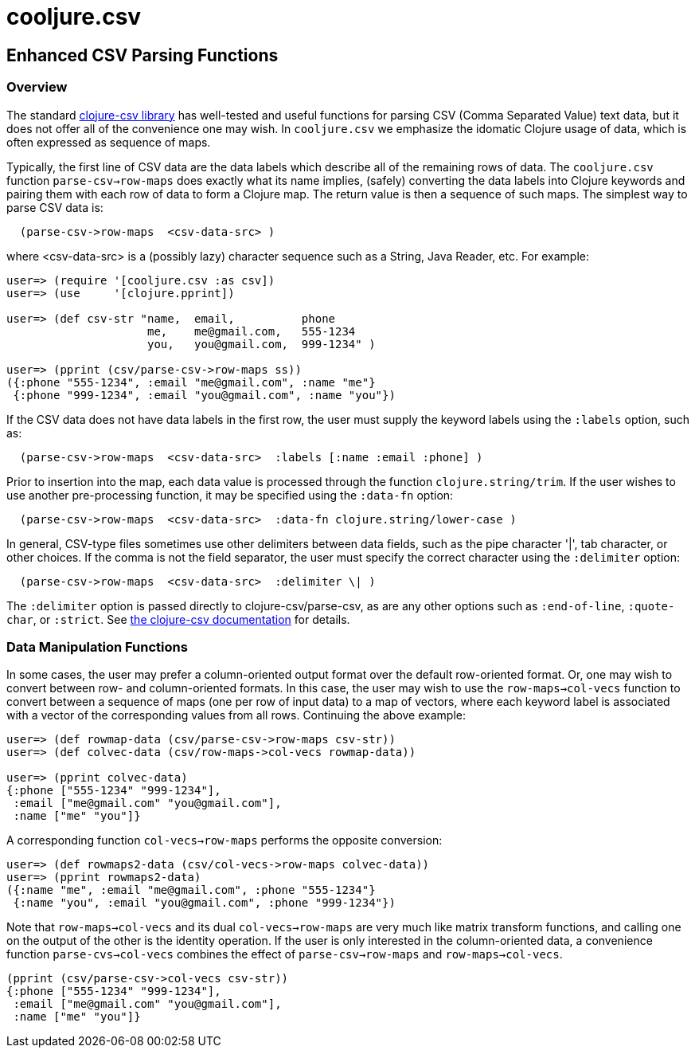 = cooljure.csv

== Enhanced CSV Parsing Functions

=== Overview

The standard link:http://github.com/davidsantiago/clojure-csv[clojure-csv library] has well-tested and useful functions for parsing 
CSV (Comma Separated Value) text data, but it does not offer all of the convenience one
may wish. In `cooljure.csv` we emphasize the idomatic Clojure usage of data, which is
often expressed as sequence of maps.

Typically, the first line of CSV data are the data labels which describe all of the
remaining rows of data.  The `cooljure.csv` function `parse-csv->row-maps` does exactly
what its name implies, (safely) converting the data labels into Clojure keywords and 
pairing them with each row of data to form a Clojure map.  The return value is then a
sequence of such maps. The simplest way to parse CSV data is:

[source,clojure]
----
  (parse-csv->row-maps  <csv-data-src> )
----
where <csv-data-src> is a (possibly lazy) character sequence such as a String, Java
Reader, etc. For example:

[source,clojure]
----
user=> (require '[cooljure.csv :as csv])
user=> (use     '[clojure.pprint])

user=> (def csv-str "name,  email,          phone
                     me,    me@gmail.com,   555-1234
                     you,   you@gmail.com,  999-1234" )

user=> (pprint (csv/parse-csv->row-maps ss))
({:phone "555-1234", :email "me@gmail.com", :name "me"}
 {:phone "999-1234", :email "you@gmail.com", :name "you"})
----

If the CSV data does not have data labels in the first row, the
user must supply the keyword labels using the `:labels` option, such as:

[source,clojure]
----
  (parse-csv->row-maps  <csv-data-src>  :labels [:name :email :phone] )
----

Prior to insertion into the map, each data value is processed through the function
`clojure.string/trim`.  If the user wishes to use another pre-processing function, it may
be specified using the `:data-fn` option:

[source,clojure]
----
  (parse-csv->row-maps  <csv-data-src>  :data-fn clojure.string/lower-case )
----

In general, CSV-type files sometimes use other delimiters between data fields, such as the
pipe character '|', tab character, or other choices.  If the comma is not the field
separator, the user must specify the correct character using the `:delimiter` option:

[source,clojure]
----
  (parse-csv->row-maps  <csv-data-src>  :delimiter \| )
----

The `:delimiter` option is passed directly to clojure-csv/parse-csv, as are any other
options such as `:end-of-line`, `:quote-char`, or `:strict`.  See  
link:http://github.com/davidsantiago/clojure-csv[the clojure-csv documentation] for
details.


=== Data Manipulation Functions

In some cases, the user may prefer a column-oriented output format over the default
row-oriented format. Or, one may wish to convert between row- and column-oriented formats.
In this case, the user may wish to use the `row-maps->col-vecs` function to convert between a
sequence of maps (one per row of input data) to a map of vectors, where each keyword label
is associated with a vector of the corresponding values from all rows.  Continuing the
above example:

[source,clojure]
----
user=> (def rowmap-data (csv/parse-csv->row-maps csv-str))
user=> (def colvec-data (csv/row-maps->col-vecs rowmap-data))

user=> (pprint colvec-data)
{:phone ["555-1234" "999-1234"],
 :email ["me@gmail.com" "you@gmail.com"],
 :name ["me" "you"]}
----

A corresponding function `col-vecs->row-maps` performs the opposite conversion:

[source,clojure]
----
user=> (def rowmaps2-data (csv/col-vecs->row-maps colvec-data))
user=> (pprint rowmaps2-data)
({:name "me", :email "me@gmail.com", :phone "555-1234"}
 {:name "you", :email "you@gmail.com", :phone "999-1234"})
----

Note that `row-maps->col-vecs` and its dual `col-vecs->row-maps` are very much like matrix
transform functions, and calling one on the output of the other is the identity operation.
If the user is only interested in the column-oriented data, a convenience function
`parse-cvs->col-vecs` combines the effect of `parse-csv->row-maps` and
`row-maps->col-vecs`.

[source,clojure]
----
(pprint (csv/parse-csv->col-vecs csv-str))
{:phone ["555-1234" "999-1234"],
 :email ["me@gmail.com" "you@gmail.com"],
 :name ["me" "you"]}
----
